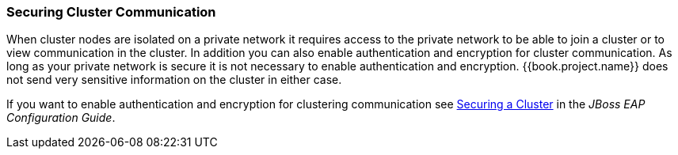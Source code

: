 
=== Securing Cluster Communication

When cluster nodes are isolated on a private network it requires access to the private network to be able to join a cluster or to view communication in the cluster. In addition you can also enable authentication and encryption for cluster communication. As long as your private network is secure it is not necessary to enable authentication and encryption. {{book.project.name}} does not send very sensitive information on the cluster in either case.

If you want to enable authentication and encryption for clustering communication see link:https://access.redhat.com/documentation/en-us/red_hat_jboss_enterprise_application_platform/7.0/html/configuration_guide/configuring_high_availability#securing_cluster[Securing a Cluster] in the _JBoss EAP Configuration Guide_. 